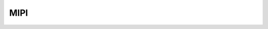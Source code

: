 MIPI
=====
.. raw:: html
 <a href="https://yvcherl.github.io/newpdf/Common/DISPLAY/HDMI/Rockchip_RK3588_Developer_Guide_MIPI_DSI2_CN.pdf" target="_blank" style="margin-bottom: 20px; display: inline-block;">Rockchip_RK3588_Developer_Guide_MIPI_DSI2_CN.pdf</a>
